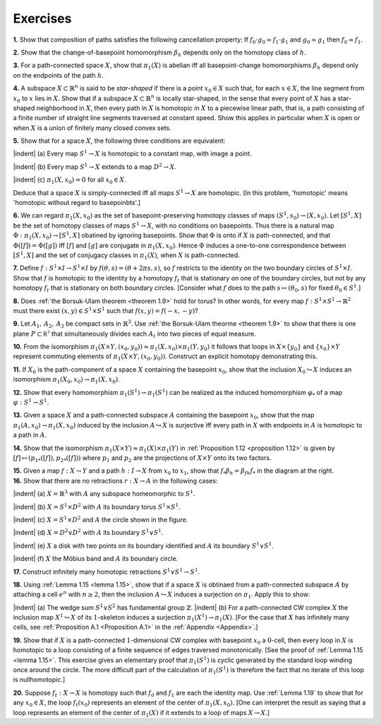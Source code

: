 Exercises
==============

**1.** Show that composition of paths satisfies the following cancellation property: If
:math:`f_0 \cdot g_0 \simeq f_1 \cdot g_1` and :math:`g_0 \simeq g_1` then :math:`f_0 \simeq f_1`.

**2.** Show that the change-of-basepoint homomorphism :math:`\beta_h` depends only on the homotopy
class of :math:`h`.

**3.** For a path-connected space :math:`X`, show that :math:`\pi_1 (X)` is abelian iff all basepoint-change
homomorphisms :math:`\beta_h` depend only on the endpoints of the path :math:`h`.

**4.** A subspace :math:`X \subset \mathbb{R}^n` is said to be *star-shaped* if there is a point :math:`x_0 \in X` such that,
for each :math:`x \in X`, the line segment from :math:`x_0` to :math:`x` lies in :math:`X`. Show that if a subspace
:math:`X \subset \mathbb{R}^n` is locally star-shaped, in the sense that every point of :math:`X` has a star-shaped
neighborhood in :math:`X`, then every path in :math:`X` is homotopic in :math:`X` to a piecewise linear
path, that is, a path consisting of a finite number of straight line segments traversed
at constant speed. Show this applies in particular when :math:`X` is open or when :math:`X` is a 
union of finitely many closed convex sets.

**5.** Show that for a space :math:`X`, the following three conditions are equivalent:

.. container:: no-margin
    
    |indent| \(a\) Every map :math:`S^1 \rightarrow X` is homotopic to a constant map, with image a point.

    |indent| \(b\) Every map :math:`S^1 \rightarrow X` extends to a map :math:`D^2 \rightarrow X`.

    |indent| \(c\) :math:`\pi_1(X,x_0)=0` for all :math:`x_0 \in X`. 

Deduce that a space :math:`X` is simply-connected iff all maps :math:`S^1 \rightarrow X` are homotopic. [In
this problem, 'homotopic' means 'homotopic without regard to basepoinbts'.]

**6.** We can regard :math:`\pi_1(X,x_0)` as the set of basepoint-preserving homotopy classes of 
maps :math:`(S^1,s_0)\rightarrow(X,x_0)`. Let :math:`[S^1, X]` be the set of homotopy classes of maps :math:`S^1 \rightarrow X`,
with no conditions on basepoints. Thus there is a natural map :math:`\Phi : \pi_1(X, x_0)\rightarrow [S^1,X]`
obatined by ignoring basepoints. Show that :math:`\Phi` is onto if :math:`X` is path-connected, and that
:math:`\Phi([f])=\Phi([g])` iff :math:`[f]` and :math:`[g]` are conjugate in :math:`\pi_1(X,x_0)`. Hence :math:`\Phi` induces a 
one-to-one correspondence between :math:`[S^1, X]` and the set of conjugacy classes in :math:`\pi_1(X)`, 
when :math:`X` is path-connected.

**7.** Define :math:`f:S^1 \times I \rightarrow S^1 \times I` by :math:`f(\theta , s) = (\theta + 2\pi s, s)`, so :math:`f` restricts to the identity
on the two boundary circles of :math:`S^1 \times I`. Show that :math:`f` is homotopic to the identity by
a homotopy :math:`f_t` that is stationary on one of the boundary circles, but not by any 
homotopy :math:`f_t` that is stationary on both boundary circles. [Consider what :math:`f` does to the 
path :math:`s \mapsto (\theta_0 ,s)` for fixed :math:`\theta_0 \in S^1`.]

**8.** Does :ref:`the Borsuk-Ulam theorem <theorem 1.9>` hold for torus? In other words, for every map
:math:`f:S^1 \times S^1 \rightarrow \mathbb{R}^2` must there exist :math:`(x,y) \in S^1 \times S^1` such that :math:`f(x,y) = f(-x,-y)`?

**9.** Let :math:`A_1,\, A_2,\, A_3` be compact sets in :math:`\mathbb{R}^3`. Use :ref:`the Borsuk-Ulam theorme <theorem 1.9>` to show
that there is one plane :math:`P \subset \mathbb{R^3}` that simultaneously divides each :math:`A_t` into two pieces of
equal measure.

**10.** From the isomorphism :math:`\pi_1(X \times Y, (x_0,y_0)) \approx \pi_1(X,x_0) \times \pi_1(Y,y_0)` it follows that 
loops in :math:`X \times \{y_0\}` and :math:`\{x_0\}\times Y` represent commuting elements of :math:`\pi_1(X \times Y, (x _0, y_0))`.
Construct an explicit homotopy demonstrating this.

**11.** If :math:`X_0` is the path-component of a space :math:`X` containing the basepoint :math:`x_0`, show that
the inclusion :math:`X_0 \hookrightarrow X` induces an isomorphism :math:`\pi_1(X_0, x_0) \rightarrow \pi_1(X,x_0)`.

**12.** Show that every homomorphism :math:`\pi_1(S^1) \rightarrow \pi_1(S^1)` can be realized as the induced
homomorphism :math:`\varphi_*` of a map :math:`\varphi:S^1\rightarrow S^1`.

**13.** Given a space :math:`X` and a path-connected subspace :math:`A` containing the basepoint :Math:`x_0`, 
show that the map :math:`\pi_1(A,x_0) \rightarrow \pi_1(X, x_0)` induced by the inclusion :math:`A \hookrightarrow X` is surjective
iff every path in :math:`X` with endpoints in :math:`A` is homotopic to a path in :math:`A`.

**14.** Show that the isomorphism :math:`\pi_1(X \times Y) \approx \pi_1(X) \times \pi_1(Y)` in :ref:`Proposition 1.12 <proposition 1.12>` is
given by :math:`[f] \mapsto (p_{1*}([f]), p_{2*}([f]))` where :math:`p_1` and :math:`p_2` are the projections of :math:`X \times Y`
onto its two factors.

.. container::

    .. image:: fig/ex-15.png
        :align: right
        :width: 40%

    **15.** Given a map :math:`f:X \rightarrow Y` and a path :math:`h:I \rightarrow X` 
    from :math:`x_0` to :math:`x_1`, show that :math:`f_* \beta_h = \beta_{fh} f_*` in the
    diagram at the right.


.. container:: no-margin

    **16.** Show that there are no retractions :math:`r: X \rightarrow A` in the following cases:

    .. image:: fig/ex-16.png
        :align: right
        :width: 30%

    |indent| \(a\) :math:`X=\mathbb{R}^3` with :math:`A` any subspace homeomorphic to :math:`S^1`.

    |indent| \(b\) :math:`X=S^1 \times D^2` with :math:`A` its boundary torus :math:`S^1 \times S^1`.

    |indent| \(c\) :math:`X=S^1 \times D^2` and :math:`A` the circle shown in the figure.

    |indent| \(d\) :math:`X=D^2 \vee D^2` with :math:`A` its boundary :math:`S^1 \vee S^1`.

    |indent| \(e\) :math:`X` a disk with two points on its boundary identified and :math:`A` its boundary :math:`S^1 \vee S^1`.

    |indent| \(f\) :math:`X` the Möbius band and :math:`A` its boundary circle.

..

**17.** Construct infinitely many homotopic retractions :math:`S^1 \vee S^1 \rightarrow S^1`.

.. container:: no-margin

    **18.** Using :ref:`Lemma 1.15 <lemma 1.15>`, show that if a space :math:`X` is obtinaed from a path-connected
    subspace :math:`A` by attaching a cell :math:`e^n` with :math:`n \geq 2`, then the inclusion :math:`A \hookrightarrow X` induces a 
    surjection on :math:`\pi_1`. Apply this to show:

    |indent| \(a\) The wedge sum :math:`S^1 \vee S^2` has fundamental group :math:`\mathbb{Z}`.
    |indent| \(b\) For a path-connected CW complex :math:`X` the inclusion map :math:`X^1 \hookrightarrow X` of its :math:`1`-skeleton
    induces a surjection :math:`\pi_1(X^1) \rightarrow \pi_1(X)`. [For the case that :math:`X` has infinitely many 
    cells, see :ref:`Proposition A.1 <Proposition A.1>` in the :ref:`Appendix <Appendix>`.]

..

**19.** Show that if :math:`X` is a path-connected :math:`1`-dimensional CW complex with basepoint :math:`x_0`
a :math:`0`-cell, then every loop in :math:`X` is homotopic to a loop consisting of a finite sequence of 
edges traversed monotonically. [See the proof of :ref:`Lemma 1.15 <lemma 1.15>`. This exercise gives an 
elementary proof that :math:`\pi_1(S^1)` is cyclic generated by the standard loop winding once
around the circle. The more difficult part of the calculation of :math:`\pi_1(S^1)` is therefore the
fact that no iterate of this loop is nullhomotopic.]

**20.** Suppose :math:`f_t: X \rightarrow X` is homotopy such that :math:`f_0` and :math:`f_1` are each the identity map.
Use :ref:`Lemma 1.19` to show that for any :math:`x_0 \in X`, the loop :math:`f_t(x_0)` represents an element of 
the center of :math:`\pi_1(X, x_0)`. [One can interpret the result as saying that a loop represents 
an element of the center of :math:`\pi_1(X)` if it extends to a loop of maps :math:`X \rightarrow X`.]












.. |indent| raw:: html

    <span style="margin-left: 1em">